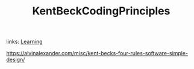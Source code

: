 #+TITLE: KentBeckCodingPrinciples

#+ROAM_KEYS: Programming
links: [[file:20200531-learning.org][Learning]]

https://alvinalexander.com/misc/kent-becks-four-rules-software-simple-design/
